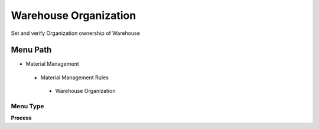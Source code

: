 
.. _functional-guide/menu/warehouseorganization:

======================
Warehouse Organization
======================

Set and verify Organization ownership of Warehouse

Menu Path
=========


* Material Management

 * Material Management Rules

  * Warehouse Organization

Menu Type
---------
\ **Process**\ 


.. seealso::
    :ref:`functional-guideprocess-orgownershipwarehouse`
